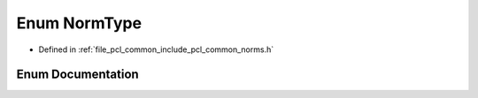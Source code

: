 .. _exhale_enum_group__common_1ga9d37f00989a9de11b48deb263649463c:

Enum NormType
=============

- Defined in :ref:`file_pcl_common_include_pcl_common_norms.h`


Enum Documentation
------------------


.. doxygenenum:: pcl::NormType
